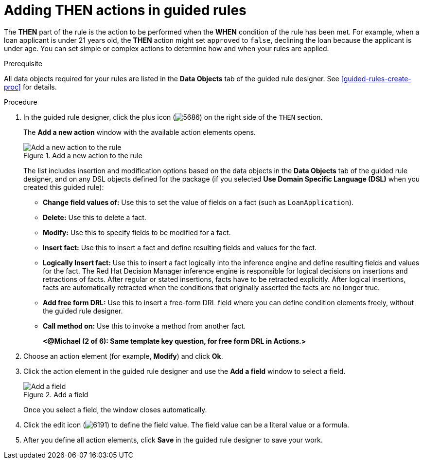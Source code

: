 [id='guided-rules-THEN-proc']
= Adding THEN actions in guided rules

The *THEN* part of the rule is the action to be performed when the *WHEN* condition of the rule has been met. For example, when a loan applicant is under 21 years old, the *THEN* action might set `approved` to `false`, declining the loan because the applicant is under age. You can set simple or complex actions to determine how and when your rules are applied.

.Prerequisite
All data objects required for your rules are listed in the *Data Objects* tab of the guided rule designer. See xref:guided-rules-create-proc[] for details.

.Procedure
. In the guided rule designer, click the plus icon (image:5686.png[]) on the right side of the `THEN` section.
+
The *Add a new action* window with the available action elements opens.
+
.Add a new action to the rule
image::5695.png[Add a new action to the rule]
+
The list includes insertion and modification options based on the data objects in the *Data Objects* tab of the guided rule designer, and on any DSL objects defined for the package (if you selected *Use Domain Specific Language (DSL)* when you created this guided rule):

* *Change field values of:* Use this to set the value of fields on a fact (such as `LoanApplication`).
* *Delete:* Use this to delete a fact.
* *Modify:* Use this to specify fields to be modified for a fact.
* *Insert fact:* Use this to insert a fact and define resulting fields and values for the fact.
* *Logically Insert fact:* Use this to insert a fact logically into the inference engine and define resulting fields and values for the fact. The Red Hat Decision Manager inference engine is responsible for logical decisions on insertions and retractions of facts. After regular or stated insertions, facts have to be retracted explicitly. After logical insertions, facts are automatically retracted when the conditions that originally asserted the facts are no longer true.
* *Add free form DRL:* Use this to insert a free-form DRL field where you can define condition elements freely, without the guided rule designer.
* *Call method on:* Use this to invoke a method from another fact.
+
*<@Michael (2 of 6): Same template key question, for free form DRL in Actions.>*
+
////
.Template keys in free form DRL
[NOTE]
====
With free form DRL, you have the flexibility to add custom data types, such as template keys. Template keys are placeholder variables in your field constraints that are interpolated with a specified value when the DRL rules are generated. You can add a template key value to facts in the format `@key`. For example, `Person( age > @{age} )` creates an `$age` column in the decision table.
====
////
. Choose an action element (for example, *Modify*) and click *Ok*.
. Click the action element in the guided rule designer and use the *Add a field* window to select a field.
+
.Add a field
image::5696.png[Add a field]
+
Once you select a field, the window closes automatically.
. Click the edit icon (image:6191.png[]) to define the field value. The field value can be a literal value or a formula.
. After you define all action elements, click *Save* in the guided rule designer to save your work.
